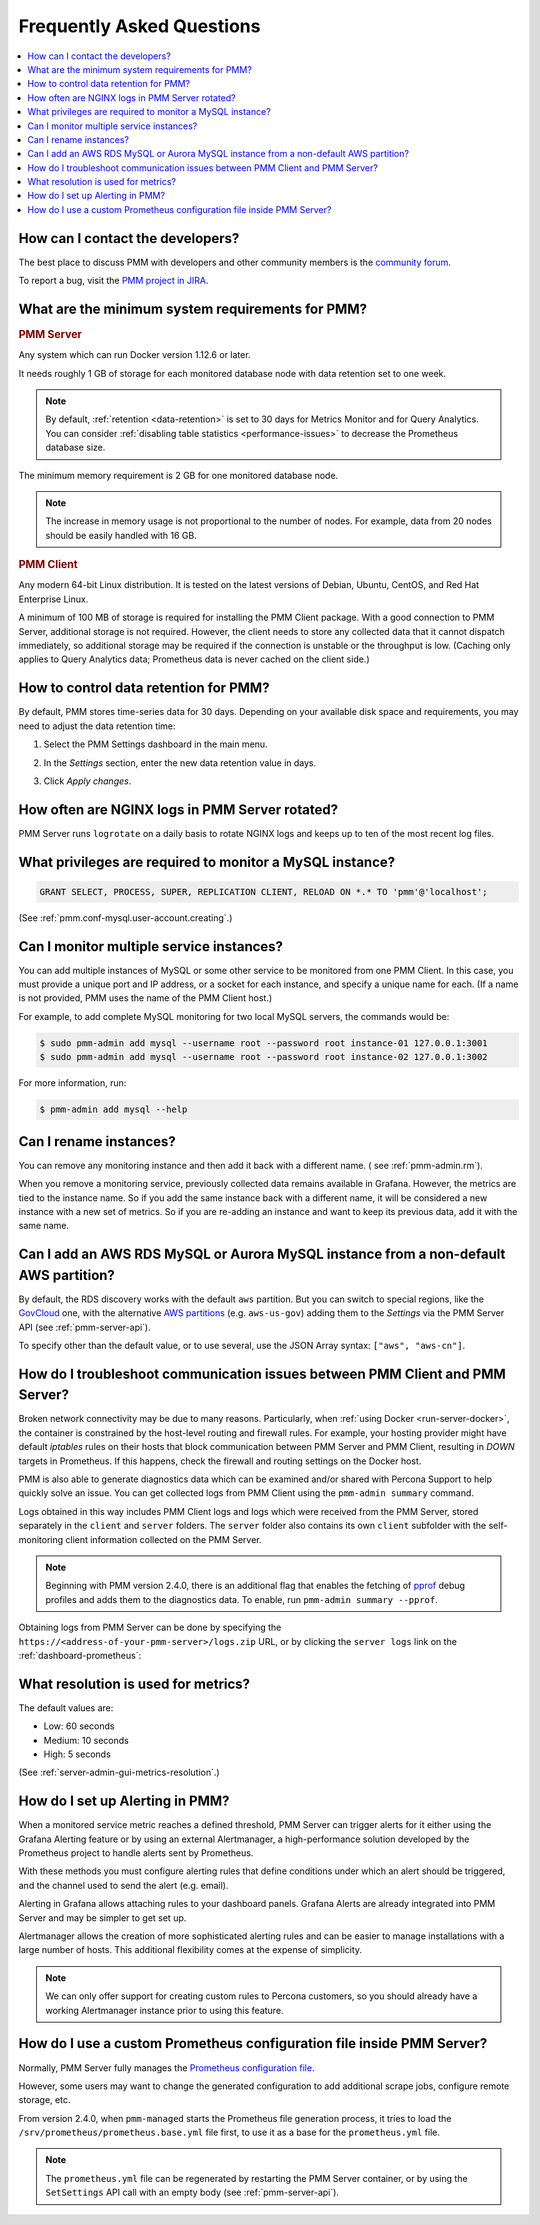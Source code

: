.. _faq:

##########################
Frequently Asked Questions
##########################

.. contents::
   :local:
   :depth: 1


*********************************
How can I contact the developers?
*********************************

The best place to discuss PMM with developers and other community members is the `community forum <https://www.percona.com/forums/questions-discussions/percona-monitoring-and-management>`_.

To report a bug, visit the `PMM project in JIRA <https://jira.percona.com/projects/PMM>`_.



.. _sys-req:

*************************************************
What are the minimum system requirements for PMM?
*************************************************

.. rubric:: PMM Server

Any system which can run Docker version 1.12.6 or later.

It needs roughly 1 GB of storage for each monitored database node with data retention set to one week.

.. note::

   By default, :ref:`retention <data-retention>` is set to 30 days for Metrics Monitor and for Query Analytics.  You can consider :ref:`disabling table statistics <performance-issues>` to decrease the Prometheus database size.

The minimum memory requirement is 2 GB for one monitored database node.

.. note::

   The increase in memory usage is not proportional to the number of nodes.  For example, data from 20 nodes should be easily handled with 16 GB.

.. rubric:: PMM Client

Any modern 64-bit Linux distribution. It is tested on the latest versions of Debian, Ubuntu, CentOS, and Red Hat Enterprise Linux.

A minimum of 100 MB of storage is required for installing the PMM Client package.  With a good connection to PMM Server, additional storage is not required.  However, the client needs to store any collected data that it cannot dispatch immediately, so additional storage may be required if the connection is unstable or the throughput is low.
(Caching only applies to Query Analytics data; Prometheus data is never cached on the client side.)


.. _data-retention:
.. _how-to-control-data-retention-for-pmm:

**************************************
How to control data retention for PMM?
**************************************

By default, PMM stores time-series data for 30 days.
Depending on your available disk space and requirements, you may need to adjust the data retention time:

#. Select the PMM Settings dashboard in the main menu.

   .. image:: /.res/graphics/png/pmm-add-instance.png

#. In the *Settings* section, enter the new data retention value in days.

   .. image:: /.res/graphics/png/pmm.settings_settings.png

#. Click *Apply changes*.



***********************************************
How often are NGINX logs in PMM Server rotated?
***********************************************

PMM Server runs ``logrotate`` on a daily basis to rotate NGINX logs and keeps up to ten of the most recent log files.



.. _privileges:

*********************************************************
What privileges are required to monitor a MySQL instance?
*********************************************************

.. code-block::

   GRANT SELECT, PROCESS, SUPER, REPLICATION CLIENT, RELOAD ON *.* TO 'pmm'@'localhost';


(See :ref:`pmm.conf-mysql.user-account.creating`.)



*****************************************
Can I monitor multiple service instances?
*****************************************

You can add multiple instances of MySQL or some other service to be monitored from one PMM Client. In this case, you must provide a unique port and IP address, or a socket for each instance, and specify a unique name for each.  (If a name is not provided, PMM uses the name of the PMM Client host.)

For example, to add complete MySQL monitoring for two local MySQL servers, the commands would be:

.. code-block:: bash

   $ sudo pmm-admin add mysql --username root --password root instance-01 127.0.0.1:3001
   $ sudo pmm-admin add mysql --username root --password root instance-02 127.0.0.1:3002

For more information, run:

.. code-block:: bash

   $ pmm-admin add mysql --help



***********************
Can I rename instances?
***********************

You can remove any monitoring instance and then add it back with a different name.  ( see :ref:`pmm-admin.rm`).

When you remove a monitoring service, previously collected data remains available in Grafana.  However, the metrics are tied to the instance name.  So if you add the same instance back with a different name, it will be considered a new instance with a new set of metrics.  So if you are re-adding an instance and want to keep its previous data, add it with the same name.

*************************************************************************************
Can I add an AWS RDS MySQL or Aurora MySQL instance from a non-default AWS partition?
*************************************************************************************

By default, the RDS discovery works with the default ``aws`` partition. But you can switch to special regions, like the `GovCloud <https://aws.amazon.com/govcloud-us/>`_ one, with the alternative `AWS partitions <https://docs.aws.amazon.com/sdk-for-go/api/aws/endpoints/#pkg-constants>`_ (e.g. ``aws-us-gov``) adding them to the *Settings* via the PMM Server API (see :ref:`pmm-server-api`).

.. image:: /.res/graphics/png/aws-partitions-in-api.png

To specify other than the default value, or to use several, use the JSON Array syntax: ``["aws", "aws-cn"]``.



.. _troubleshoot-connection:

*****************************************************************************
How do I troubleshoot communication issues between PMM Client and PMM Server?
*****************************************************************************

Broken network connectivity may be due to many reasons.  Particularly, when :ref:`using Docker <run-server-docker>`, the container is constrained by the host-level routing and firewall rules. For example, your hosting provider might have default *iptables* rules on their hosts that block communication between PMM Server and PMM Client, resulting in *DOWN* targets in Prometheus. If this happens, check the firewall and routing settings on the Docker host.

PMM is also able to generate diagnostics data which can be examined and/or shared with Percona Support to help quickly solve an issue. You can get collected logs from PMM Client using the ``pmm-admin summary`` command.

Logs obtained in this way includes PMM Client logs and logs which were received from the PMM Server, stored separately in the ``client`` and ``server`` folders. The ``server`` folder also contains its own ``client`` subfolder with the self-monitoring client information collected on the PMM Server.

.. note:: Beginning with PMM version 2.4.0, there is an additional flag that enables the fetching of `pprof <https://github.com/google/pprof>`_ debug profiles and adds them to the diagnostics data. To enable, run ``pmm-admin summary --pprof``.

Obtaining logs from PMM Server can be done by specifying the ``https://<address-of-your-pmm-server>/logs.zip`` URL, or by clicking the ``server logs`` link on the :ref:`dashboard-prometheus`:

.. image:: /.res/graphics/png/get-logs-from-prometheus-dashboard.png



.. _metrics-resolution:

************************************
What resolution is used for metrics?
************************************

The default values are:

- Low: 60 seconds
- Medium: 10 seconds
- High: 5 seconds

(See :ref:`server-admin-gui-metrics-resolution`.)



.. _how-to-setup-alerting-with-grafana:

********************************
How do I set up Alerting in PMM?
********************************

When a monitored service metric reaches a defined threshold, PMM Server can trigger alerts for it either using the Grafana Alerting feature or by using an external Alertmanager, a high-performance solution developed by the Prometheus project to handle alerts sent by Prometheus.

With these methods you must configure alerting rules that define conditions under which an alert should be triggered, and the channel used to send the alert (e.g. email).

Alerting in Grafana allows attaching rules to your dashboard panels.  Grafana Alerts are already integrated into PMM Server and may be simpler to get set up.

Alertmanager allows the creation of more sophisticated alerting rules and can be easier to manage installations with a large number of hosts. This additional flexibility comes at the expense of simplicity.

.. note::

   We can only offer support for creating custom rules to Percona customers, so you should already have a working Alertmanager instance prior to using this feature.


.. seealso::

   - `Grafana Alerts overview <https://grafana.com/docs/grafana/latest/alerting/>`_

   - `Alertmanager <https://prometheus.io/docs/alerting/latest/alertmanager/#alertmanager>`_

   - `PMM Alerting with Grafana: Working with Templated Dashboards <https://www.percona.com/blog/2017/02/02/pmm-alerting-with-grafana-working-with-templated-dashboards/>`_

**********************************************************************
How do I use a custom Prometheus configuration file inside PMM Server?
**********************************************************************

Normally, PMM Server fully manages the `Prometheus configuration file <https://prometheus.io/docs/prometheus/latest/configuration/configuration/>`_.

However, some users may want to change the generated configuration to add additional scrape jobs, configure remote storage, etc.

From version 2.4.0, when ``pmm-managed`` starts the Prometheus file generation process, it tries to load the ``/srv/prometheus/prometheus.base.yml`` file first, to use it as a base for the ``prometheus.yml`` file.

.. note:: The ``prometheus.yml`` file can be regenerated by restarting the PMM Server container, or by using the ``SetSettings`` API call with an empty body (see :ref:`pmm-server-api`).

.. seealso:: `Extending PMM’s Prometheus Configuration <https://www.percona.com/blog/2020/03/23/extending-pmm-prometheus-configuration/>`_
